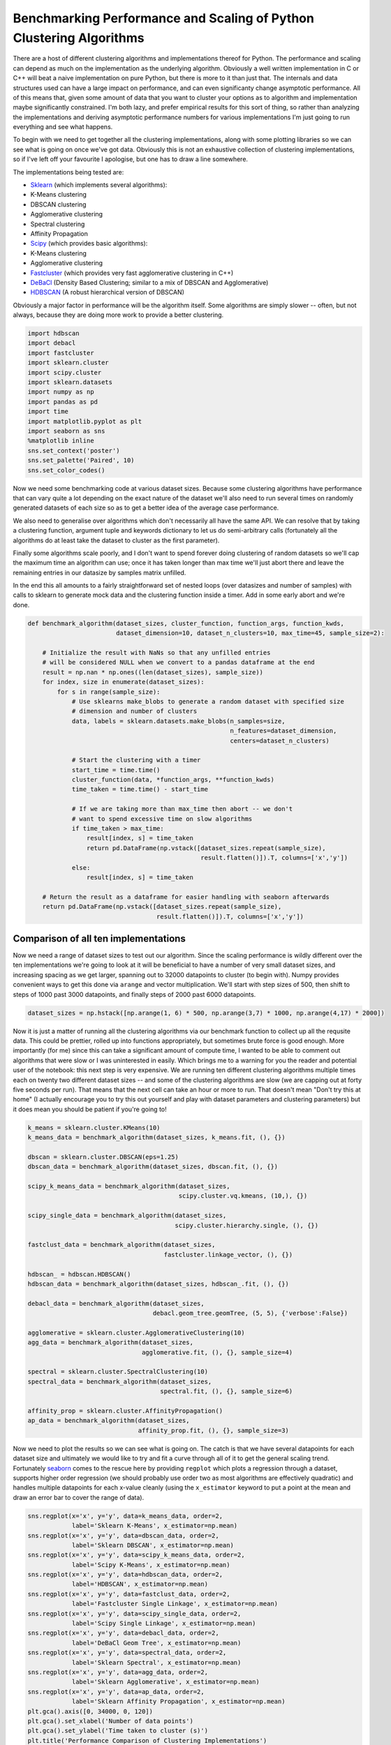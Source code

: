 
Benchmarking Performance and Scaling of Python Clustering Algorithms
====================================================================

There are a host of different clustering algorithms and implementations
thereof for Python. The performance and scaling can depend as much on
the implementation as the underlying algorithm. Obviously a well written
implementation in C or C++ will beat a naive implementation on pure
Python, but there is more to it than just that. The internals and data
structures used can have a large impact on performance, and can even
significanty change asymptotic performance. All of this means that,
given some amount of data that you want to cluster your options as to
algorithm and implementation maybe significantly constrained. I'm both
lazy, and prefer empirical results for this sort of thing, so rather
than analyzing the implementations and deriving asymptotic performance
numbers for various implementations I'm just going to run everything and
see what happens.

To begin with we need to get together all the clustering
implementations, along with some plotting libraries so we can see what
is going on once we've got data. Obviously this is not an exhaustive
collection of clustering implementations, so if I've left off your
favourite I apologise, but one has to draw a line somewhere.

The implementations being tested are:

-  `Sklearn <http://scikit-learn.org/stable/modules/clustering.html>`__
   (which implements several algorithms):
-  K-Means clustering
-  DBSCAN clustering
-  Agglomerative clustering
-  Spectral clustering
-  Affinity Propagation
-  `Scipy <http://docs.scipy.org/doc/scipy/reference/cluster.html>`__
   (which provides basic algorithms):
-  K-Means clustering
-  Agglomerative clustering
-  `Fastcluster <http://danifold.net/fastcluster.html>`__ (which
   provides very fast agglomerative clustering in C++)
-  `DeBaCl <https://github.com/CoAxLab/DeBaCl>`__ (Density Based
   Clustering; similar to a mix of DBSCAN and Agglomerative)
-  `HDBSCAN <https://github.com/scikit-learn-contrib/hdbscan>`__ (A robust
   hierarchical version of DBSCAN)

Obviously a major factor in performance will be the algorithm itself.
Some algorithms are simply slower -- often, but not always, because they
are doing more work to provide a better clustering.

.. code:: python

    import hdbscan
    import debacl
    import fastcluster
    import sklearn.cluster
    import scipy.cluster
    import sklearn.datasets
    import numpy as np
    import pandas as pd
    import time
    import matplotlib.pyplot as plt
    import seaborn as sns
    %matplotlib inline
    sns.set_context('poster')
    sns.set_palette('Paired', 10)
    sns.set_color_codes()

Now we need some benchmarking code at various dataset sizes. Because
some clustering algorithms have performance that can vary quite a lot
depending on the exact nature of the dataset we'll also need to run
several times on randomly generated datasets of each size so as to get a
better idea of the average case performance.

We also need to generalise over algorithms which don't necessarily all
have the same API. We can resolve that by taking a clustering function,
argument tuple and keywords dictionary to let us do semi-arbitrary calls
(fortunately all the algorithms do at least take the dataset to cluster
as the first parameter).

Finally some algorithms scale poorly, and I don't want to spend forever
doing clustering of random datasets so we'll cap the maximum time an
algorithm can use; once it has taken longer than max time we'll just
abort there and leave the remaining entries in our datasize by samples
matrix unfilled.

In the end this all amounts to a fairly straightforward set of nested
loops (over datasizes and number of samples) with calls to sklearn to
generate mock data and the clustering function inside a timer. Add in
some early abort and we're done.

.. code:: python

    def benchmark_algorithm(dataset_sizes, cluster_function, function_args, function_kwds,
                            dataset_dimension=10, dataset_n_clusters=10, max_time=45, sample_size=2):
        
        # Initialize the result with NaNs so that any unfilled entries 
        # will be considered NULL when we convert to a pandas dataframe at the end
        result = np.nan * np.ones((len(dataset_sizes), sample_size))
        for index, size in enumerate(dataset_sizes):
            for s in range(sample_size):
                # Use sklearns make_blobs to generate a random dataset with specified size
                # dimension and number of clusters
                data, labels = sklearn.datasets.make_blobs(n_samples=size, 
                                                           n_features=dataset_dimension, 
                                                           centers=dataset_n_clusters)
                
                # Start the clustering with a timer
                start_time = time.time()
                cluster_function(data, *function_args, **function_kwds)
                time_taken = time.time() - start_time
                
                # If we are taking more than max_time then abort -- we don't
                # want to spend excessive time on slow algorithms
                if time_taken > max_time:
                    result[index, s] = time_taken
                    return pd.DataFrame(np.vstack([dataset_sizes.repeat(sample_size), 
                                                   result.flatten()]).T, columns=['x','y'])
                else:
                    result[index, s] = time_taken
            
        # Return the result as a dataframe for easier handling with seaborn afterwards
        return pd.DataFrame(np.vstack([dataset_sizes.repeat(sample_size), 
                                       result.flatten()]).T, columns=['x','y'])

Comparison of all ten implementations
-------------------------------------

Now we need a range of dataset sizes to test out our algorithm. Since
the scaling performance is wildly different over the ten implementations
we're going to look at it will be beneficial to have a number of very
small dataset sizes, and increasing spacing as we get larger, spanning
out to 32000 datapoints to cluster (to begin with). Numpy provides
convenient ways to get this done via ``arange`` and vector
multiplication. We'll start with step sizes of 500, then shift to steps
of 1000 past 3000 datapoints, and finally steps of 2000 past 6000
datapoints.

.. code:: python

    dataset_sizes = np.hstack([np.arange(1, 6) * 500, np.arange(3,7) * 1000, np.arange(4,17) * 2000])

Now it is just a matter of running all the clustering algorithms via our
benchmark function to collect up all the requsite data. This could be
prettier, rolled up into functions appropriately, but sometimes brute
force is good enough. More importantly (for me) since this can take a
significant amount of compute time, I wanted to be able to comment out
algorithms that were slow or I was uninterested in easily. Which brings
me to a warning for you the reader and potential user of the notebook:
this next step is very expensive. We are running ten different
clustering algorithms multiple times each on twenty two different
dataset sizes -- and some of the clustering algorithms are slow (we are
capping out at forty five seconds per run). That means that the next
cell can take an hour or more to run. That doesn't mean "Don't try this
at home" (I actually encourage you to try this out yourself and play
with dataset parameters and clustering parameters) but it does mean you
should be patient if you're going to!

.. code:: python

    k_means = sklearn.cluster.KMeans(10)
    k_means_data = benchmark_algorithm(dataset_sizes, k_means.fit, (), {})
    
    dbscan = sklearn.cluster.DBSCAN(eps=1.25)
    dbscan_data = benchmark_algorithm(dataset_sizes, dbscan.fit, (), {})
    
    scipy_k_means_data = benchmark_algorithm(dataset_sizes, 
                                             scipy.cluster.vq.kmeans, (10,), {})
    
    scipy_single_data = benchmark_algorithm(dataset_sizes, 
                                            scipy.cluster.hierarchy.single, (), {})
    
    fastclust_data = benchmark_algorithm(dataset_sizes, 
                                         fastcluster.linkage_vector, (), {})
    
    hdbscan_ = hdbscan.HDBSCAN()
    hdbscan_data = benchmark_algorithm(dataset_sizes, hdbscan_.fit, (), {})
    
    debacl_data = benchmark_algorithm(dataset_sizes, 
                                      debacl.geom_tree.geomTree, (5, 5), {'verbose':False})
    
    agglomerative = sklearn.cluster.AgglomerativeClustering(10)
    agg_data = benchmark_algorithm(dataset_sizes, 
                                   agglomerative.fit, (), {}, sample_size=4)
    
    spectral = sklearn.cluster.SpectralClustering(10)
    spectral_data = benchmark_algorithm(dataset_sizes, 
                                        spectral.fit, (), {}, sample_size=6)
    
    affinity_prop = sklearn.cluster.AffinityPropagation()
    ap_data = benchmark_algorithm(dataset_sizes, 
                                  affinity_prop.fit, (), {}, sample_size=3)

Now we need to plot the results so we can see what is going on. The
catch is that we have several datapoints for each dataset size and
ultimately we would like to try and fit a curve through all of it to get
the general scaling trend. Fortunately
`seaborn <http://stanford.edu/~mwaskom/software/seaborn/>`__ comes to
the rescue here by providing ``regplot`` which plots a regression
through a dataset, supports higher order regression (we should probably
use order two as most algorithms are effectively quadratic) and handles
multiple datapoints for each x-value cleanly (using the ``x_estimator``
keyword to put a point at the mean and draw an error bar to cover the
range of data).

.. code:: python

    sns.regplot(x='x', y='y', data=k_means_data, order=2, 
                label='Sklearn K-Means', x_estimator=np.mean)
    sns.regplot(x='x', y='y', data=dbscan_data, order=2, 
                label='Sklearn DBSCAN', x_estimator=np.mean)
    sns.regplot(x='x', y='y', data=scipy_k_means_data, order=2, 
                label='Scipy K-Means', x_estimator=np.mean)
    sns.regplot(x='x', y='y', data=hdbscan_data, order=2, 
                label='HDBSCAN', x_estimator=np.mean)
    sns.regplot(x='x', y='y', data=fastclust_data, order=2, 
                label='Fastcluster Single Linkage', x_estimator=np.mean)
    sns.regplot(x='x', y='y', data=scipy_single_data, order=2, 
                label='Scipy Single Linkage', x_estimator=np.mean)
    sns.regplot(x='x', y='y', data=debacl_data, order=2, 
                label='DeBaCl Geom Tree', x_estimator=np.mean)
    sns.regplot(x='x', y='y', data=spectral_data, order=2, 
                label='Sklearn Spectral', x_estimator=np.mean)
    sns.regplot(x='x', y='y', data=agg_data, order=2, 
                label='Sklearn Agglomerative', x_estimator=np.mean)
    sns.regplot(x='x', y='y', data=ap_data, order=2, 
                label='Sklearn Affinity Propagation', x_estimator=np.mean)
    plt.gca().axis([0, 34000, 0, 120])
    plt.gca().set_xlabel('Number of data points')
    plt.gca().set_ylabel('Time taken to cluster (s)')
    plt.title('Performance Comparison of Clustering Implementations')
    plt.legend()




.. parsed-literal::

    <matplotlib.legend.Legend at 0x1125dee50>




.. image:: images/performance_and_scalability_9_1.png


A few features stand out. First of all there appear to be essentially
two classes of implementation, with DeBaCl being an odd case that falls
in the middle. The fast implementations tend to be implementations of
single linkage agglomerative clustering, K-means, and DBSCAN. The slow
cases are largely from sklearn and include agglomerative clustering (in
this case using Ward instead of single linkage).

For practical purposes this means that if you have much more than 10000
datapoints your clustering options are significantly constrained:
sklearn spectral, agglomerative and affinity propagation are going to
take far too long. DeBaCl may still be an option, but given that the
hdbscan library provides "robust single linkage clustering" equivalent
to what DeBaCl is doing (and with effectively the same runtime as
hdbscan as it is a subset of that algorithm) it is probably not the best
choice for large dataset sizes.

So let's drop out those slow algorithms so we can scale out a little
further and get a closer look at the various algorithms that managed
32000 points in under thirty seconds. There is almost undoubtedly more
to learn as we get ever larger dataset sizes.

Comparison of fast implementations
----------------------------------

Let's compare the six fastest implementations now. We can scale out a
little further as well; based on the curves above it looks like we
should be able to comfortably get to 60000 data points without taking
much more than a minute per run. We can also note that most of these
implementations weren't that noisy so we can get away with a single run
per dataset size.

.. code:: python

    large_dataset_sizes = np.arange(1,16) * 4000
    
    hdbscan_boruvka = hdbscan.HDBSCAN(algorithm='boruvka_kdtree')
    large_hdbscan_boruvka_data = benchmark_algorithm(large_dataset_sizes, 
                                             hdbscan_boruvka.fit, (), {}, 
                                                     max_time=90, sample_size=1)
    
    k_means = sklearn.cluster.KMeans(10)
    large_k_means_data = benchmark_algorithm(large_dataset_sizes, 
                                             k_means.fit, (), {}, 
                                             max_time=90, sample_size=1)
    
    dbscan = sklearn.cluster.DBSCAN(eps=1.25, min_samples=5)
    large_dbscan_data = benchmark_algorithm(large_dataset_sizes, 
                                            dbscan.fit, (), {}, 
                                            max_time=90, sample_size=1)
    
    large_fastclust_data = benchmark_algorithm(large_dataset_sizes, 
                                               fastcluster.linkage_vector, (), {}, 
                                               max_time=90, sample_size=1)
    
    large_scipy_k_means_data = benchmark_algorithm(large_dataset_sizes, 
                                                   scipy.cluster.vq.kmeans, (10,), {}, 
                                                   max_time=90, sample_size=1)
    
    large_scipy_single_data = benchmark_algorithm(large_dataset_sizes, 
                                                  scipy.cluster.hierarchy.single, (), {}, 
                                                  max_time=90, sample_size=1)

Again we can use seaborn to do curve fitting and plotting, exactly as
before.

.. code:: python

    sns.regplot(x='x', y='y', data=large_k_means_data, order=2, 
                label='Sklearn K-Means', x_estimator=np.mean)
    sns.regplot(x='x', y='y', data=large_dbscan_data, order=2, 
                label='Sklearn DBSCAN', x_estimator=np.mean)
    sns.regplot(x='x', y='y', data=large_scipy_k_means_data, order=2, 
                label='Scipy K-Means', x_estimator=np.mean)
    sns.regplot(x='x', y='y', data=large_hdbscan_boruvka_data, order=2, 
                label='HDBSCAN Boruvka', x_estimator=np.mean)
    sns.regplot(x='x', y='y', data=large_fastclust_data, order=2, 
                label='Fastcluster Single Linkage', x_estimator=np.mean)
    sns.regplot(x='x', y='y', data=large_scipy_single_data, order=2, 
                label='Scipy Single Linkage', x_estimator=np.mean)
    
    plt.gca().axis([0, 64000, 0, 150])
    plt.gca().set_xlabel('Number of data points')
    plt.gca().set_ylabel('Time taken to cluster (s)')
    plt.title('Performance Comparison of Fastest Clustering Implementations')
    plt.legend()




.. parsed-literal::

    <matplotlib.legend.Legend at 0x116038bd0>




.. image:: images/performance_and_scalability_14_1.png


Clearly something has gone woefully wrong with the curve fitting for the
scipy single linkage implementation, but what exactly? If we look at the
raw data we can see.

.. code:: python

    large_scipy_single_data.tail(10)




.. raw:: html

    <div>
    <table border="1" class="dataframe">
      <thead>
        <tr style="text-align: right;">
          <th></th>
          <th>x</th>
          <th>y</th>
        </tr>
      </thead>
      <tbody>
        <tr>
          <th>5</th>
          <td>24000.0</td>
          <td>12.127519</td>
        </tr>
        <tr>
          <th>6</th>
          <td>28000.0</td>
          <td>18.367958</td>
        </tr>
        <tr>
          <th>7</th>
          <td>32000.0</td>
          <td>34.444517</td>
        </tr>
        <tr>
          <th>8</th>
          <td>36000.0</td>
          <td>33.508459</td>
        </tr>
        <tr>
          <th>9</th>
          <td>40000.0</td>
          <td>122.456995</td>
        </tr>
        <tr>
          <th>10</th>
          <td>44000.0</td>
          <td>NaN</td>
        </tr>
        <tr>
          <th>11</th>
          <td>48000.0</td>
          <td>NaN</td>
        </tr>
        <tr>
          <th>12</th>
          <td>52000.0</td>
          <td>NaN</td>
        </tr>
        <tr>
          <th>13</th>
          <td>56000.0</td>
          <td>NaN</td>
        </tr>
        <tr>
          <th>14</th>
          <td>60000.0</td>
          <td>NaN</td>
        </tr>
      </tbody>
    </table>
    </div>



It seems that at around 44000 points we hit a wall and the runtimes
spiked. A hint is that I'm running this on a laptop with 8GB of RAM.
Both single linkage algorithms use ``scipy.spatial.pdist`` to compute
pairwise distances between points, which returns an array of shape
``(n(n-1)/2, 1)`` of doubles. A quick computation shows that that array
of distances is quite large once we nave 44000 points:

.. code:: python

    size_of_array = 44000 * (44000 - 1) / 2         # from pdist documentation
    bytes_in_array = size_of_array * 8              # Since doubles use 8 bytes
    gigabytes_used = bytes_in_array / (1024.0 ** 3)  # divide out to get the number of GB
    gigabytes_used




.. parsed-literal::

    7.211998105049133



If we assume that my laptop is keeping much other than that distance
array in RAM then clearly we are going to spend time paging out the
distance array to disk and back and hence we will see the runtimes
increase dramatically as we become disk IO bound. If we just leave off
the last element we can get a better idea of the curve, but keep in mind
that the scipy single linkage implementation does not scale past a limit
set by your available RAM.

.. code:: python

    sns.regplot(x='x', y='y', data=large_k_means_data, order=2, 
                label='Sklearn K-Means', x_estimator=np.mean)
    sns.regplot(x='x', y='y', data=large_dbscan_data, order=2, 
                label='Sklearn DBSCAN', x_estimator=np.mean)
    sns.regplot(x='x', y='y', data=large_scipy_k_means_data, order=2, 
                label='Scipy K-Means', x_estimator=np.mean)
    sns.regplot(x='x', y='y', data=large_hdbscan_boruvka_data, order=2, 
                label='HDBSCAN Boruvka', x_estimator=np.mean)
    sns.regplot(x='x', y='y', data=large_fastclust_data, order=2, 
                label='Fastcluster Single Linkage', x_estimator=np.mean)
    sns.regplot(x='x', y='y', data=large_scipy_single_data[:8], order=2, 
                label='Scipy Single Linkage', x_estimator=np.mean)
    
    plt.gca().axis([0, 64000, 0, 150])
    plt.gca().set_xlabel('Number of data points')
    plt.gca().set_ylabel('Time taken to cluster (s)')
    plt.title('Performance Comparison of Fastest Clustering Implementations')
    plt.legend()


.. parsed-literal::

    /Users/leland/.conda/envs/hdbscan_dev/lib/python2.7/site-packages/numpy/lib/polynomial.py:595: RankWarning: Polyfit may be poorly conditioned
      warnings.warn(msg, RankWarning)




.. parsed-literal::

    <matplotlib.legend.Legend at 0x118843210>




.. image:: images/performance_and_scalability_20_2.png


If we're looking for scaling we can write off the scipy single linkage
implementation -- if even we didn't hit the RAM limit the :math:`O(n^2)`
scaling is going to quickly catch up with us. Fastcluster has the same
asymptotic scaling, but is heavily optimized to being the constant down
much lower -- at this point it is still keeping close to the faster
algorithms. It's asymtotics will still catch up with it eventually
however.

In practice this is going to mean that for larger datasets you are going
to be very constrained in what algorithms you can apply: if you get
enough datapoints only K-Means, DBSCAN, and HDBSCAN will be left. This
is somewhat disappointing, paritcularly as `K-Means is not a
particularly good clustering
algorithm <http://nbviewer.jupyter.org/github/scikit-learn-contrib/hdbscan/blob/master/notebooks/Comparing%20Clustering%20Algorithms.ipynb>`__,
paricularly for exploratory data analysis.

With this in mind it is worth looking at how these last several
implementations perform at much larger sizes, to see, for example, when
fastscluster starts to have its asymptotic complexity start to pull it
away.

Comparison of high performance implementations
----------------------------------------------

At this point we can scale out to 200000 datapoints easily enough, so
let's push things at least that far so we can start to really see
scaling effects.

.. code:: python

    huge_dataset_sizes = np.arange(1,11) * 20000
    
    k_means = sklearn.cluster.KMeans(10)
    huge_k_means_data = benchmark_algorithm(huge_dataset_sizes, 
                                            k_means.fit, (), {}, 
                                            max_time=120, sample_size=2, dataset_dimension=10)
    
    dbscan = sklearn.cluster.DBSCAN(eps=1.5)
    huge_dbscan_data = benchmark_algorithm(huge_dataset_sizes, 
                                           dbscan.fit, (), {},
                                           max_time=120, sample_size=2, dataset_dimension=10)
    
    huge_scipy_k_means_data = benchmark_algorithm(huge_dataset_sizes, 
                                                  scipy.cluster.vq.kmeans, (10,), {}, 
                                                  max_time=120, sample_size=2, dataset_dimension=10)
    
    hdbscan_boruvka = hdbscan.HDBSCAN(algorithm='boruvka_kdtree')
    huge_hdbscan_data = benchmark_algorithm(huge_dataset_sizes, 
                                           hdbscan_boruvka.fit, (), {}, 
                                            max_time=240, sample_size=4, dataset_dimension=10)
    
    huge_fastcluster_data = benchmark_algorithm(huge_dataset_sizes, 
                                                fastcluster.linkage_vector, (), {}, 
                                                max_time=240, sample_size=2, dataset_dimension=10)

.. code:: python

    sns.regplot(x='x', y='y', data=huge_k_means_data, order=2, 
                label='Sklearn K-Means', x_estimator=np.mean)
    sns.regplot(x='x', y='y', data=huge_dbscan_data, order=2, 
                label='Sklearn DBSCAN', x_estimator=np.mean)
    sns.regplot(x='x', y='y', data=huge_scipy_k_means_data, order=2, 
                label='Scipy K-Means', x_estimator=np.mean)
    sns.regplot(x='x', y='y', data=huge_hdbscan_data, order=2, 
                label='HDBSCAN', x_estimator=np.mean)
    sns.regplot(x='x', y='y', data=huge_fastcluster_data, order=2, 
                label='Fastcluster', x_estimator=np.mean)
    
    
    plt.gca().axis([0, 200000, 0, 240])
    plt.gca().set_xlabel('Number of data points')
    plt.gca().set_ylabel('Time taken to cluster (s)')
    plt.title('Performance Comparison of K-Means and DBSCAN')
    plt.legend()




.. parsed-literal::

    <matplotlib.legend.Legend at 0x11d2aff50>




.. image:: images/performance_and_scalability_24_1.png


Now the some differences become clear. The asymptotic complexity starts
to kick in with fastcluster failing to keep up. In turn HDBSCAN and
DBSCAN, while having sub-\ :math:`O(n^2)` complexity, can't achieve
:math:`O(n \log(n))` at this dataset dimension, and start to curve
upward precipitously. Finally it demonstrates again how much of a
difference implementation can make: the sklearn implementation of
K-Means is far better than the scipy implementation. It must be noticed that the higher sklearn kmean performance is also gained from the fact that kmean scipy will run the algorithm for 20 iterations by default, while sklearn will run it only for 10 iterations. 
Since HDBSCAN clustering is a lot better than K-Means (unless you have good reasons to
assume that the clusters partition your data and are all drawn from
Gaussian distributions) and the scaling is still pretty good I would
suggest that unless you have a truly stupendous amount of data you wish
to cluster then the HDBSCAN implementation is a good choice.

But should I get a coffee?
--------------------------

So we know which implementations scale and which don't; a more useful
thing to know in practice is, given a dataset, what can I run
interactively? What can I run while I go and grab some coffee? How about
a run over lunch? What if I'm willing to wait until I get in tomorrow
morning? Each of these represent significant breaks in productivity --
once you aren't working interactively anymore your productivity drops
measurably, and so on.

We can build a table for this. To start we'll need to be able to
approximate how long a given clustering implementation will take to run.
Fortunately we already gathered a lot of that data; if we load up the
``statsmodels`` package we can fit the data (with a quadratic or
:math:`n\log n` fit depending on the implementation; DBSCAN and HDBSCAN
get caught here, since while they are under :math:`O(n^2)` scaling, they
don't have an easily described model, so I'll model them as :math:`n^2`
for now) and use the resulting model to make our predictions. Obviously
this has some caveats: if you fill your RAM with a distance matrix your
runtime isn't going to fit the curve.

I've hand built a ``time_samples`` list to give a reasonable set of
potential data sizes that are nice and human readable. After that we
just need a function to fit and build the curves.

.. code:: python

    import statsmodels.formula.api as sm
    
    time_samples = [1000, 2000, 5000, 10000, 25000, 50000, 75000, 100000, 250000, 500000, 750000,
                   1000000, 2500000, 5000000, 10000000, 50000000, 100000000, 500000000, 1000000000]
    
    def get_timing_series(data, quadratic=True):
        if quadratic:
            data['x_squared'] = data.x**2
            model = sm.ols('y ~ x + x_squared', data=data).fit()
            predictions = [model.params.dot([1.0, i, i**2]) for i in time_samples]
            return pd.Series(predictions, index=pd.Index(time_samples))
        else: # assume n log(n)
            data['xlogx'] = data.x * np.log(data.x)
            model = sm.ols('y ~ x + xlogx', data=data).fit()
            predictions = [model.params.dot([1.0, i, i*np.log(i)]) for i in time_samples]
            return pd.Series(predictions, index=pd.Index(time_samples))

Now we run that for each of our pre-existing datasets to extrapolate out
predicted performance on the relevant dataset sizes. A little pandas
wrangling later and we've produced a table of roughly how large a
dataset you can tackle in each time frame with each implementation. I
had to leave out the scipy KMeans timings because the noise in timing
results caused the model to be unrealistic at larger data sizes. Note
how the :math:`O(n\log n)` algorithms utterly dominate here. In the
meantime, for medium sizes data sets you can still get quite a lot done
with HDBSCAN.

.. code:: python

    ap_timings = get_timing_series(ap_data)
    spectral_timings = get_timing_series(spectral_data)
    agg_timings = get_timing_series(agg_data)
    debacl_timings = get_timing_series(debacl_data)
    fastclust_timings = get_timing_series(large_fastclust_data.ix[:10,:].copy())
    scipy_single_timings = get_timing_series(large_scipy_single_data.ix[:10,:].copy())
    hdbscan_boruvka = get_timing_series(huge_hdbscan_data, quadratic=True)
    #scipy_k_means_timings = get_timing_series(huge_scipy_k_means_data, quadratic=False)
    dbscan_timings = get_timing_series(huge_dbscan_data, quadratic=True)
    k_means_timings = get_timing_series(huge_k_means_data, quadratic=False)
    
    timing_data = pd.concat([ap_timings, spectral_timings, agg_timings, debacl_timings, 
                                scipy_single_timings, fastclust_timings, hdbscan_boruvka, 
                                dbscan_timings, k_means_timings
                               ], axis=1)
    timing_data.columns=['AffinityPropagation', 'Spectral', 'Agglomerative',
                                           'DeBaCl', 'ScipySingleLinkage', 'Fastcluster',
                                           'HDBSCAN', 'DBSCAN', 'SKLearn KMeans'
                                          ]
    def get_size(series, max_time):
        return series.index[series < max_time].max()
    
    datasize_table = pd.concat([
                                timing_data.apply(get_size, max_time=30),
                                timing_data.apply(get_size, max_time=300),
                                timing_data.apply(get_size, max_time=3600),
                                timing_data.apply(get_size, max_time=8*3600)
                                ], axis=1)
    datasize_table.columns=('Interactive', 'Get Coffee', 'Over Lunch', 'Overnight')
    datasize_table




.. raw:: html

    <div>
    <table border="1" class="dataframe">
      <thead>
        <tr style="text-align: right;">
          <th></th>
          <th>Interactive</th>
          <th>Get Coffee</th>
          <th>Over Lunch</th>
          <th>Overnight</th>
        </tr>
      </thead>
      <tbody>
        <tr>
          <th>AffinityPropagation</th>
          <td>2000</td>
          <td>10000</td>
          <td>25000</td>
          <td>100000</td>
        </tr>
        <tr>
          <th>Spectral</th>
          <td>2000</td>
          <td>5000</td>
          <td>25000</td>
          <td>75000</td>
        </tr>
        <tr>
          <th>Agglomerative</th>
          <td>2000</td>
          <td>10000</td>
          <td>25000</td>
          <td>100000</td>
        </tr>
        <tr>
          <th>DeBaCl</th>
          <td>5000</td>
          <td>25000</td>
          <td>75000</td>
          <td>250000</td>
        </tr>
        <tr>
          <th>ScipySingleLinkage</th>
          <td>25000</td>
          <td>50000</td>
          <td>100000</td>
          <td>250000</td>
        </tr>
        <tr>
          <th>Fastcluster</th>
          <td>50000</td>
          <td>100000</td>
          <td>500000</td>
          <td>1000000</td>
        </tr>
        <tr>
          <th>HDBSCAN</th>
          <td>100000</td>
          <td>500000</td>
          <td>1000000</td>
          <td>5000000</td>
        </tr>
        <tr>
          <th>DBSCAN</th>
          <td>75000</td>
          <td>250000</td>
          <td>1000000</td>
          <td>2500000</td>
        </tr>
        <tr>
          <th>SKLearn KMeans</th>
          <td>1000000000</td>
          <td>1000000000</td>
          <td>1000000000</td>
          <td>1000000000</td>
        </tr>
      </tbody>
    </table>
    </div>



Conclusions
-----------

Performance obviously depends on the algorithm chosen, but can also vary
significantly upon the specific implementation (HDBSCAN is far better
hierarchical density based clustering than DeBaCl, and sklearn has by
far the best K-Means implementation). For anything beyond toy datasets,
however, your algorithm options are greatly constrained. In my
(obviously biased) opinion `HDBSCAN is the best algorithm for
clustering <http://nbviewer.jupyter.org/github/scikit-learn-contrib/hdbscan/blob/master/notebooks/Comparing%20Clustering%20Algorithms.ipynb>`__.
If you need to cluster data beyond the scope that HDBSCAN can reasonably
handle then the only algorithm options on the table are DBSCAN and
K-Means; DBSCAN is the slower of the two, especially for very large
data, but K-Means clustering can be remarkably poor -- it's a tough
choice.
